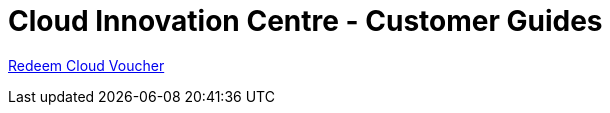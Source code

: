= Cloud Innovation Centre - Customer Guides

link:RedeemCloudVoucher.asciidoc[Redeem Cloud Voucher]

